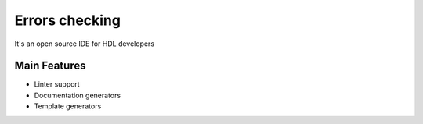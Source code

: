 .. _error_checking:

Errors checking
==============

It's an open source IDE for HDL developers

Main Features
-------------

-  Linter support
-  Documentation generators
-  Template generators